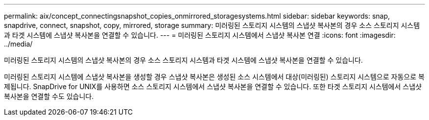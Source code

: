 ---
permalink: aix/concept_connectingsnapshot_copies_onmirrored_storagesystems.html 
sidebar: sidebar 
keywords: snap, snapdrive, connect, snapshot, copy, mirrored, storage 
summary: 미러링된 스토리지 시스템의 스냅샷 복사본의 경우 소스 스토리지 시스템과 타겟 시스템에 스냅샷 복사본을 연결할 수 있습니다. 
---
= 미러링된 스토리지 시스템에서 스냅샷 복사본 연결
:icons: font
:imagesdir: ../media/


[role="lead"]
미러링된 스토리지 시스템의 스냅샷 복사본의 경우 소스 스토리지 시스템과 타겟 시스템에 스냅샷 복사본을 연결할 수 있습니다.

미러링된 스토리지 시스템에 스냅샷 복사본을 생성할 경우 스냅샷 복사본은 생성된 소스 시스템에서 대상(미러링된) 스토리지 시스템으로 자동으로 복제됩니다. SnapDrive for UNIX를 사용하면 소스 스토리지 시스템에서 스냅샷 복사본을 연결할 수 있습니다. 또한 타겟 스토리지 시스템에서 스냅샷 복사본을 연결할 수도 있습니다.
